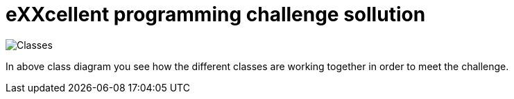 = eXXcellent programming challenge sollution

image::Classes.jpg[]

In above class diagram you see how the different classes are working together in order to meet the challenge.
